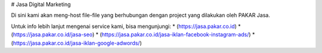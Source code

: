 # Jasa Digital Marketing

Di sini kami akan meng-host file-file yang berhubungan dengan project yang dilakukan oleh PAKAR Jasa.

Untuk info lebih lanjut mengenai service kami, bisa mengunjungi:
* (https://jasa.pakar.co.id)
* (https://jasa.pakar.co.id/jasa-seo)
* (https://jasa.pakar.co.id/jasa-iklan-facebook-instagram-ads/)
* (https://jasa.pakar.co.id/jasa-iklan-google-adwords/)
